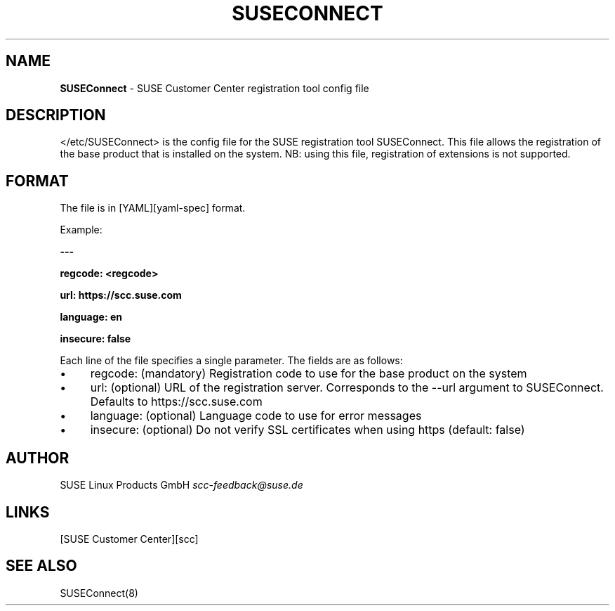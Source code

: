 .\" generated with Ronn/v0.7.3
.\" http://github.com/rtomayko/ronn/tree/0.7.3
.
.TH "SUSECONNECT" "5" "February 2017" "" "SUSEConnect"
.
.SH "NAME"
\fBSUSEConnect\fR \- SUSE Customer Center registration tool config file
.
.SH "DESCRIPTION"
</etc/SUSEConnect> is the config file for the SUSE registration tool SUSEConnect\. This file allows the registration of the base product that is installed on the system\. NB: using this file, registration of extensions is not supported\.
.
.SH "FORMAT"
The file is in [YAML][yaml\-spec] format\.
.
.P
Example:
.
.P
\fB\-\-\-\fR
.
.P
\fBregcode: <regcode>\fR
.
.P
\fBurl: https://scc\.suse\.com\fR
.
.P
\fBlanguage: en\fR
.
.P
\fBinsecure: false\fR
.
.P
Each line of the file specifies a single parameter\. The fields are as follows:
.
.IP "\(bu" 4
regcode: (mandatory) Registration code to use for the base product on the system
.
.IP "\(bu" 4
url: (optional) URL of the registration server\. Corresponds to the \-\-url argument to SUSEConnect\. Defaults to https://scc\.suse\.com
.
.IP "\(bu" 4
language: (optional) Language code to use for error messages
.
.IP "\(bu" 4
insecure: (optional) Do not verify SSL certificates when using https (default: false)
.
.IP "" 0
.
.SH "AUTHOR"
SUSE Linux Products GmbH \fIscc\-feedback@suse\.de\fR
.
.SH "LINKS"
[SUSE Customer Center][scc]
.
.SH "SEE ALSO"
SUSEConnect(8)
